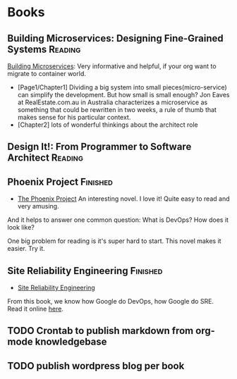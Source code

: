 #+STARTUP: showeverything
#+SEQ_TODO: TODO HALF | DONE
#+TAGS: noexport(n) Finished(f) Reading(r)
#+AUTHOR: dennyzhang.com (denny@dennyzhang.com)
#+OPTIONS: creator:nil
* Books
#+BEGIN_HTML
<a href="https://www.linkedin.com/in/dennyzhang001"><img src="https://www.dennyzhang.com/wp-content/uploads/sns/linkedin.png" alt="linkedin" /></a>
<a href="https://github.com/DennyZhang"><img src="https://www.dennyzhang.com/wp-content/uploads/sns/github.png" alt="github" /></a>
<a href="https://www.dennyzhang.com/slack" target="_blank" rel="nofollow"><img src="http://slack.dennyzhang.com/badge.svg" alt="slack"/></a>
<a href="https://github.com/DennyZhang"><img align="right" width="200" height="183" src="https://www.dennyzhang.com/wp-content/uploads/denny/watermark/github.png" /></a>
#+END_HTML

** Building Microservices: Designing Fine-Grained Systems           :Reading:
[[https://amzn.to/2uCwzdB][Building Microservices]]: Very informative and helpful, if your org want to migrate to container world.

- [Page1/Chapter1] Dividing a big system into small pieces(micro-service) can simplify the development. But how small is small enough? Jon Eaves at RealEstate.com.au in Australia characterizes a microservice as something that could be rewritten in two weeks, a rule of thumb that makes sense for his particular context.
- [Chapter2] lots of wonderful thinkings about the architect role

#+BEGIN_HTML
<a href="https://amzn.to/2uCwzdB"><img width="120" height="200" src="https://raw.githubusercontent.com/DennyZhang/book-reading-cloud/master/images/build-microservice.png" alt="denny book" /></a>
#+END_HTML
*** local notes                                                    :noexport:
** Design It!: From Programmer to Software Architect                :Reading:
#+BEGIN_HTML
<a href="https://amzn.to/2uIJrPb"><img width="120" height="200" src="https://raw.githubusercontent.com/DennyZhang/book-reading-cloud/master/images/design-it.png" alt="denny book" /></a>
#+END_HTML

** Phoenix Project                                                 :Finished:
- [[https://amzn.to/2Ny00V9][The Phoenix Project]] An interesting novel. I love it! Quite easy to read and very amusing. 

And it helps to answer one common question: What is DevOps? How does it look like?

One big problem for reading is it's super hard to start. This novel makes it easier. Try it.

#+BEGIN_HTML
<a href="https://amzn.to/2Ny00V9"><img width="120" height="200" src="https://raw.githubusercontent.com/DennyZhang/book-reading-cloud/master/images/phoneix-project.png" alt="denny book" /></a>
#+END_HTML

*** details                                                        :noexport:
---------------------------------------------------------------------
#+BEGIN_HTML
<div>
<iframe style="width: 120px; height: 240px;" src="//ws-na.amazon-adsystem.com/widgets/q?ServiceVersion=20070822&amp;OneJS=1&amp;Operation=GetAdHtml&amp;MarketPlace=US&amp;source=ac&amp;ref=qf_sp_asin_til&amp;ad_type=product_link&amp;tracking_id=dennyzhang-20&amp;marketplace=amazon&amp;region=US&amp;placement=0988262509&amp;asins=0988262509&amp;linkId=71878608a6bfd8fe98ca2cc56a10031a&amp;show_border=false&amp;link_opens_in_new_window=false&amp;price_color=333333&amp;title_color=0066c0&amp;bg_color=ffffff" width="300" height="150" frameborder="0" marginwidth="0" marginheight="0" scrolling="no">
</iframe>
#+END_HTML
** Site Reliability Engineering                                    :Finished:
- [[https://amzn.to/2uGnKiH][Site Reliability Engineering]]

From this book, we know how Google do DevOps, how Google do SRE. Read it online [[url-external:https://landing.google.com/sre/book/index.html][here]].

#+BEGIN_HTML
<a href="https://amzn.to/2uCwzdB"><img width="120" height="200" src="https://raw.githubusercontent.com/DennyZhang/book-reading-cloud/master/images/google-sre.png" alt="denny book" /></a>
#+END_HTML

**** details                                                       :noexport:
#+BEGIN_HTML
 <iframe style="width: 120px; height: 240px;" src="//ws-na.amazon-adsystem.com/widgets/q?ServiceVersion=20070822&amp;OneJS=1&amp;Operation=GetAdHtml&amp;MarketPlace=US&amp;source=ac&amp;ref=qf_sp_asin_til&amp;ad_type=product_link&amp;tracking_id=dennyzhang-20&amp;marketplace=amazon&amp;region=US&amp;placement=149192912X&amp;asins=149192912X&amp;linkId=2597588f2e45ec8d7582fd8e46108cc0&amp;show_border=false&amp;link_opens_in_new_window=false&amp;price_color=333333&amp;title_color=0066c0&amp;bg_color=ffffff" width="300" height="150" frameborder="0" marginwidth="0" marginheight="0" scrolling="no">
 </iframe>
#+END_HTML

----------------------------------------------------------------------------------------------------------------
#+BEGIN_HTML
<a href="https://www.dennyzhang.com"><img align="right" width="201" height="268" src="https://raw.githubusercontent.com/USDevOps/mywechat-slack-group/master/images/denny_201706.png"></a>

<a href="https://www.dennyzhang.com"><img align="right" src="https://raw.githubusercontent.com/USDevOps/mywechat-slack-group/master/images/dns_small.png"></a>
#+END_HTML

** HALF                                                            :noexport:
*** DONE [#A] Generate amazon associate link
    CLOSED: [2018-07-22 Sun 16:30]
*** DONE export markdown with correct image link
    CLOSED: [2018-07-22 Sun 16:30]
** TODO Crontab to publish markdown from org-mode knowledgebase
** TODO publish wordpress blog per book
